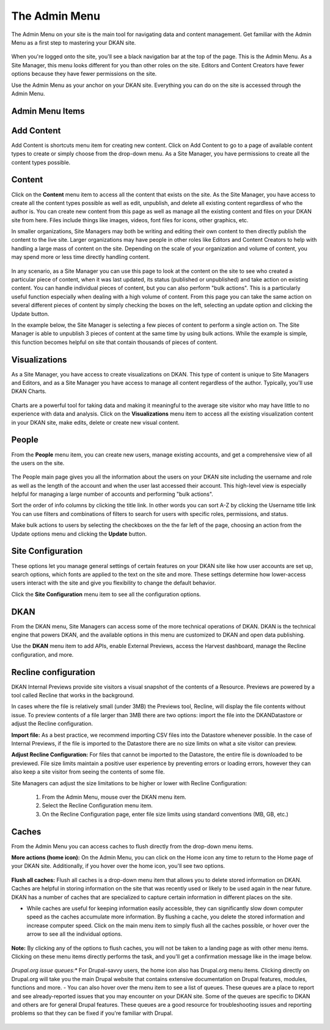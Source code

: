 ================
The Admin Menu
================

The Admin Menu on your site is the main tool for navigating data and content management. Get familiar with the Admin Menu as a first step to mastering your DKAN site.

.. figure:: ../images/site_manager_playbook/admin_menu/admin_menu_01.png
   :alt: Image displaying the admin menu, located at the top of the screen.

When you're logged onto the site, you'll see a black navigation bar at the top of the page. This is the Admin Menu. As a Site Manager, this menu looks different for you than other roles on the site. Editors and Content Creators have fewer options because they have fewer permissions on the site.

Use the Admin Menu as your anchor on your DKAN site. Everything you can do on the site is accessed through the Admin Menu.

Admin Menu Items
----------------

.. figure:: ../images/site_manager_playbook/admin_menu/admin_menu_02.png
   :alt: Image displaying the admin menu, located at the top of the screen.

Add Content
-----------
Add Content is shortcuts menu item for creating new content. Click on Add Content to go to a page of available content types to create or simply choose from the drop-down menu. As a Site Manager, you have permissions to create all the content types possible.

.. figure:: ../images/site_manager_playbook/admin_menu/admin_menu_03.png
   :alt: The "Add Content" dropdown on the DKAN admin menu.

Content
-------
Click on the **Content** menu item to access all the content that exists on the site. As the Site Manager, you have access to create all the content types possible as well as edit, unpublish, and delete all existing content regardless of who the author is. You can create new content from this page as well as manage all the existing content and files on your DKAN site from here. Files include things like images, videos, font files for icons, other graphics, etc.

In smaller organizations, Site Managers may both be writing and editing their own content to then directly publish the content to the live site. Larger organizations may have people in other roles like Editors and Content Creators to help with handling a large mass of content on the site. Depending on the scale of your organization and volume of content, you may spend more or less time directly handling content.

.. figure:: ../images/site_manager_playbook/admin_menu/admin_menu_04.png
   :alt: A view of the "Content" page in DKAN.

In any scenario, as a Site Manager you can use this page to look at the content on the site to see who created a particular piece of content, when it was last updated, its status (published or unpublished) and take action on existing content. You can handle individual pieces of content, but you can also perform "bulk actions". This is a particularly useful function especially when dealing with a high volume of content. From this page you can take the same action on several different pieces of content by simply checking the boxes on the left, selecting an update option and clicking the Update button.

In the example below, the Site Manager is selecting a few pieces of content to perform a single action on. The Site Manager is able to unpublish 3 pieces of content at the same time by using bulk actions. While the example is simple, this function becomes helpful on site that contain thousands of pieces of content.

.. figure:: ../images/site_manager_playbook/admin_menu/admin_menu_05.gif
   :alt: An animated example of a Site Manager selecting content in order to perform a bulk action.

Visualizations
--------------

As a Site Manager, you have access to create visualizations on DKAN. This type of content is unique to Site Managers and Editors, and as a Site Manager you have access to manage all content regardless of the author. Typically, you'll use DKAN Charts.

.. figure:: ../images/site_manager_playbook/admin_menu/admin_menu_06.png
   :alt: The "Visualizations" dropdown on the DKAN admin menu.

Charts are a powerful tool for taking data and making it meaningful to the average site visitor who may have little to no experience with data and analysis. Click on the **Visualizations** menu item to access all the existing visualization content in your DKAN site, make edits, delete or create new visual content.

.. figure:: ../images/site_manager_playbook/admin_menu/admin_menu_07.png
   :alt: A sample listing of Charts from the DKAN Demo site.
   A sample listing of Charts from the DKAN Demo site.

People
------

From the **People** menu item, you can create new users, manage existing accounts, and get a comprehensive view of all the users on the site.

.. figure:: ../images/site_manager_playbook/admin_menu/admin_menu_08.png
   :alt: The "People" menu item on the admin menu on DKAN.

The People main page gives you all the information about the users on your DKAN site including the username and role as well as the length of the account and when the user last accessed their account. This high-level view is especially helpful for managing a large number of accounts and performing "bulk actions".

Sort the order of info columns by clicking the title link. In other words you can sort A-Z by clicking the Username title link You can use filters and combinations of filters to search for users with specific roles, permissions, and status.

Make bulk actions to users by selecting the checkboxes on the the far left of the page, choosing an action from the Update options menu and clicking the **Update** button.

.. figure:: ../images/site_manager_playbook/admin_menu/admin_menu_09.png
   :alt: The "People" page, which allows you to perform bulk actions on user accounts in DKAN.

Site Configuration
------------------

These options let you manage general settings of certain features on your DKAN site like how user accounts are set up, search options, which fonts are applied to the text on the site and more. These settings determine how lower-access users interact with the site and give you flexibility to change the default behavior.

Click the **Site Configuration** menu item to see all the configuration options.

DKAN
----

From the DKAN menu, Site Managers can access some of the more technical operations of DKAN. DKAN is the technical engine that powers DKAN, and the available options in this menu are customized to DKAN and open data publishing.

Use the **DKAN** menu item to add APIs, enable External Previews, access the Harvest dashboard, manage the Recline configuration, and more.

Recline configuration
---------------------

DKAN Internal Previews provide site visitors a visual snapshot of the contents of a Resource. Previews are powered by a tool called Recline that works in the background.

In cases where the file is relatively small (under 3MB) the Previews tool, Recline, will display the file contents without issue. To preview contents of a file larger than 3MB there are two options: import the file into the DKANDatastore or adjust the Recline configuration.

**Import file:** As a best practice, we recommend importing CSV files into the Datastore whenever possible. In the case of Internal Previews, if the file is imported to the Datastore there are no size limits on what a site visitor can preview.

**Adjust Recline Configuration:** For files that cannot be imported to the Datastore, the entire file is downloaded to be previewed. File size limits maintain a positive user experience by preventing errors or loading errors, however they can also keep a site visitor from seeing the contents of some file.

Site Managers can adjust the size limitations to be higher or lower with Recline Configuration:

   1. From the Admin Menu, mouse over the DKAN menu item.
   2. Select the Recline Configuration menu item.
   3. On the Recline Configuration page, enter file size limits using standard conventions (MB, GB, etc.)

Caches
------
From the Admin Menu you can access caches to flush directly from the drop-down menu items.

**More actions (home icon):** On the Admin Menu, you can click on the Home icon any time to return to the Home page of your DKAN site. Additionally, if you hover over the home icon, you'll see two options.

.. figure:: ../images/site_manager_playbook/admin_menu/admin_menu_11.png
   :alt: The "Flush All Caches" button available within the admin menu on DKAN.

**Flush all caches:** Flush all caches is a drop-down menu item that allows you to delete stored information on DKAN. Caches are helpful in storing information on the site that was recently used or likely to be used again in the near future. DKAN has a number of caches that are specialized to capture certain information in different places on the site.

- While caches are useful for keeping information easily accessible, they can significantly slow down computer speed as the caches accumulate more information. By flushing a cache, you delete the stored information and increase computer speed. Click on the main menu item to simply flush all the caches possible, or hover over the arrow to see all the individual options.

.. figure:: ../images/site_manager_playbook/admin_menu/admin_menu_12.png
   :alt: An expanded menu showing options for flushing caches in DKAN.

**Note:** By clicking any of the options to flush caches, you will not be taken to a landing page as with other menu items. Clicking on these menu items directly performs the task, and you'll get a confirmation message like in the image below.

.. figure:: ../images/site_manager_playbook/admin_menu/admin_menu_13.png
   :alt: An example of a successfully cleared cache in DKAN.

*Drupal.org issue queues:** For Drupal-savvy users, the home icon also has Drupal.org menu items. Clicking directly on Drupal.org will take you the main Drupal website that contains extensive documentation on Drupal features, modules, functions and more.
- You can also hover over the menu item to see a list of queues. These queues are a place to report and see already-reported issues that you may encounter on your DKAN site. Some of the queues are specific to DKAN and others are for general Drupal features. These queues are a good resource for troubleshooting issues and reporting problems so that they can be fixed if you're familiar with Drupal.

.. figure:: ../images/site_manager_playbook/admin_menu/admin_menu_14.png
   :alt: The Drupal issue queue, displayed within DKAN.
